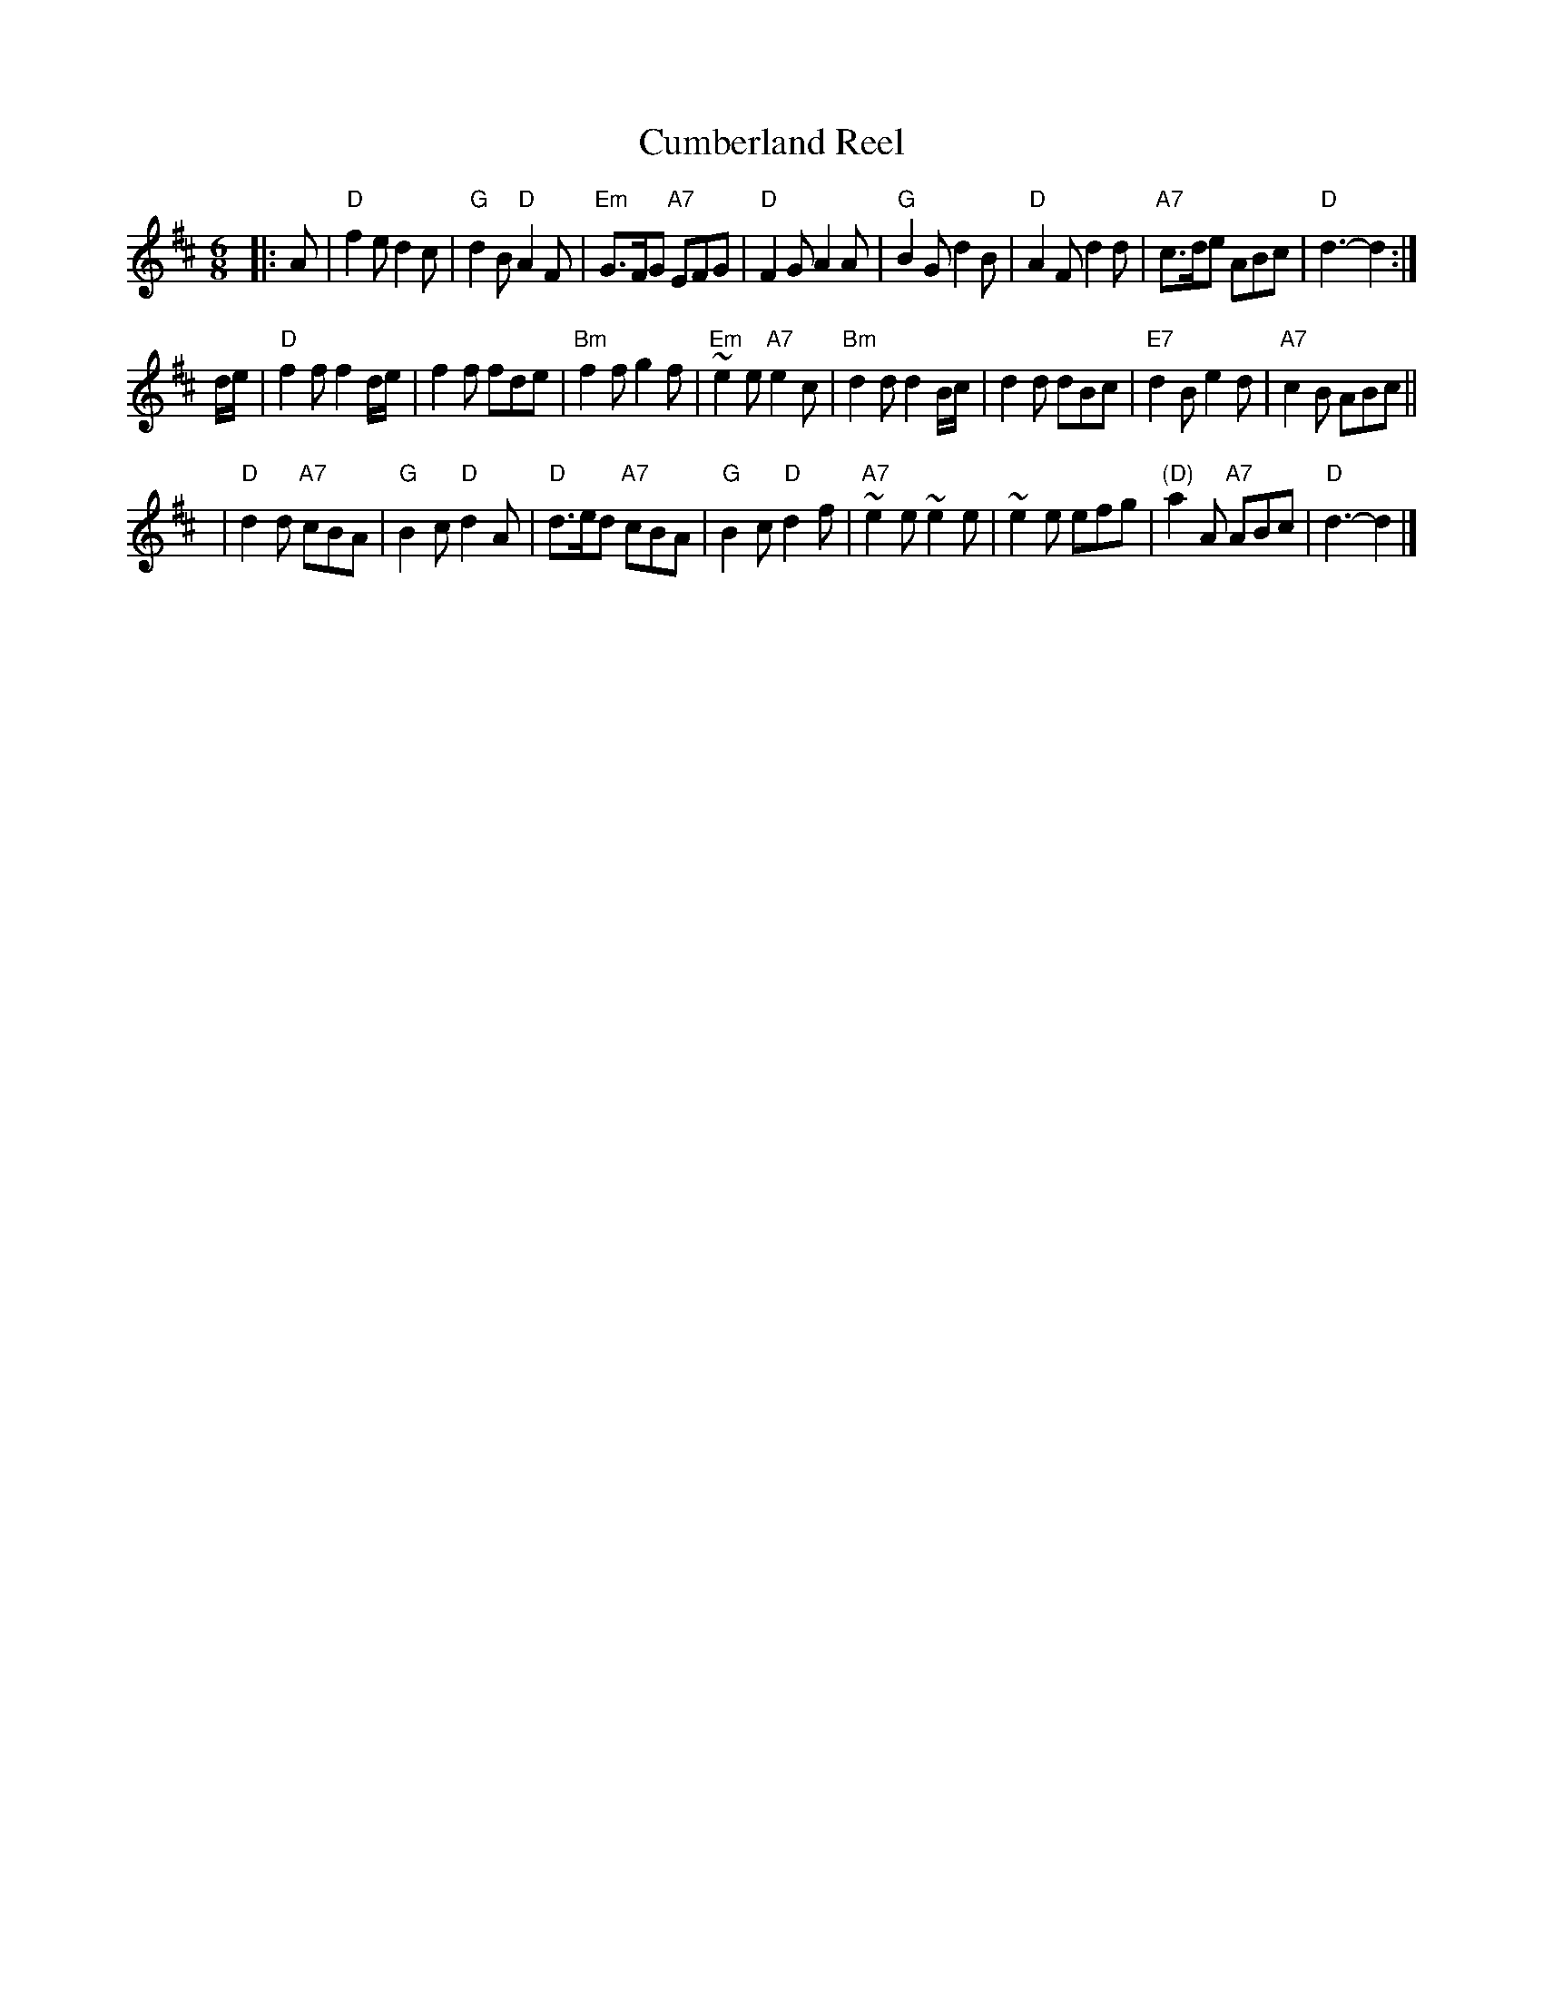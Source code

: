 X:01111
T: Cumberland Reel
R: jig
B: RSCDS 1-11
Z: John Chambers <jc:trillian.mit.edu>
M: 6/8
L: 1/8
%--------------------
K: D
|: A \
| "D"f2e d2c | "G"d2B "D"A2F | "Em"G>FG "A7"EFG | "D"F2G A2A \
| "G"B2G d2B | "D"A2F d2d | "A7"c>de ABc | "D"d3- d2 :|
d/e/ \
| "D"f2f f2d/e/ | f2f fde | "Bm"f2f g2f | "Em"~e2e "A7"e2c \
| "Bm"d2d d2B/c/ | d2d dBc | "E7"d2B e2d | "A7"c2B ABc ||
y2 \
| "D"d2d "A7"cBA | "G"B2c "D"d2A | "D"d>ed "A7"cBA | "G"B2c "D"d2f \
| "A7"~e2e ~e2e | ~e2e efg | "(D)"a2A "A7"ABc | "D"d3- d2 |]
